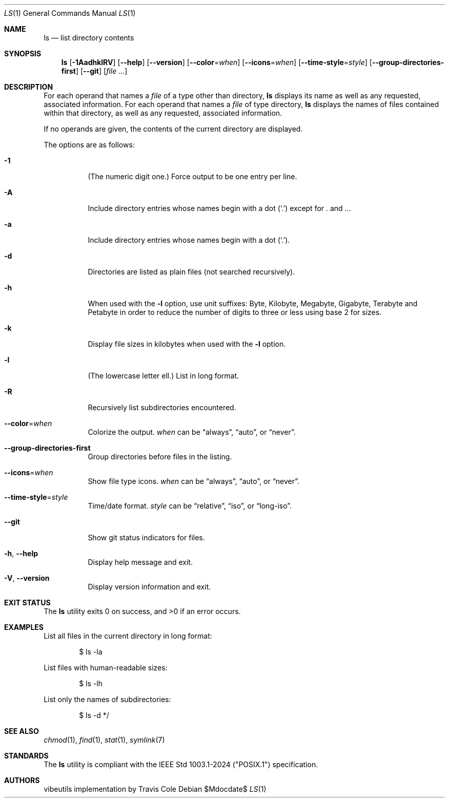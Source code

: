 .\" OpenBSD-style concise man page
.Dd $Mdocdate$
.Dt LS 1
.Os
.Sh NAME
.Nm ls
.Nd list directory contents
.Sh SYNOPSIS
.Nm ls
.Op Fl 1AadhklRV
.Op Fl Fl help
.Op Fl Fl version
.Op Fl Fl color Ns = Ns Ar when
.Op Fl Fl icons Ns = Ns Ar when
.Op Fl Fl time-style Ns = Ns Ar style
.Op Fl Fl group-directories-first
.Op Fl Fl git
.Op Ar file ...
.Sh DESCRIPTION
For each operand that names a
.Ar file
of a type other than directory,
.Nm
displays its name as well as any requested,
associated information.
For each operand that names a
.Ar file
of type directory,
.Nm
displays the names of files contained
within that directory, as well as any requested, associated
information.
.Pp
If no operands are given, the contents of the current
directory are displayed.
.Pp
The options are as follows:
.Bl -tag -width Ds
.It Fl 1
(The numeric digit one.)
Force output to be one entry per line.
.It Fl A
Include directory entries whose names begin with a
dot
.Pq Sq \&.
except for
.Pa \&.
and
.Pa .. .
.It Fl a
Include directory entries whose names begin with a
dot
.Pq Sq \&. .
.It Fl d
Directories are listed as plain files (not searched recursively).
.It Fl h
When used with the
.Fl l
option, use unit suffixes: Byte, Kilobyte,
Megabyte, Gigabyte, Terabyte and Petabyte in order to reduce the
number of digits to three or less using base 2 for sizes.
.It Fl k
Display file sizes in kilobytes when used with the
.Fl l
option.
.It Fl l
(The lowercase letter ell.)
List in long format.
.It Fl R
Recursively list subdirectories encountered.
.It Fl Fl color Ns = Ns Ar when
Colorize the output.
.Ar when
can be
.Dq always ,
.Dq auto ,
or
.Dq never .
.It Fl Fl group-directories-first
Group directories before files in the listing.
.It Fl Fl icons Ns = Ns Ar when
Show file type icons.
.Ar when
can be
.Dq always ,
.Dq auto ,
or
.Dq never .
.It Fl Fl time-style Ns = Ns Ar style
Time/date format.
.Ar style
can be
.Dq relative ,
.Dq iso ,
or
.Dq long-iso .
.It Fl Fl git
Show git status indicators for files.
.It Fl h , Fl Fl help
Display help message and exit.
.It Fl V , Fl Fl version
Display version information and exit.
.El
.Sh EXIT STATUS
.Ex -std ls
.Sh EXAMPLES
List all files in the current directory in long format:
.Bd -literal -offset indent
$ ls -la
.Ed
.Pp
List files with human-readable sizes:
.Bd -literal -offset indent
$ ls -lh
.Ed
.Pp
List only the names of subdirectories:
.Bd -literal -offset indent
$ ls -d */
.Ed
.Sh SEE ALSO
.Xr chmod 1 ,
.Xr find 1 ,
.Xr stat 1 ,
.Xr symlink 7
.Sh STANDARDS
The
.Nm
utility is compliant with the
IEEE Std 1003.1-2024 ("POSIX.1")
specification.
.Sh AUTHORS
.An "vibeutils implementation by Travis Cole"